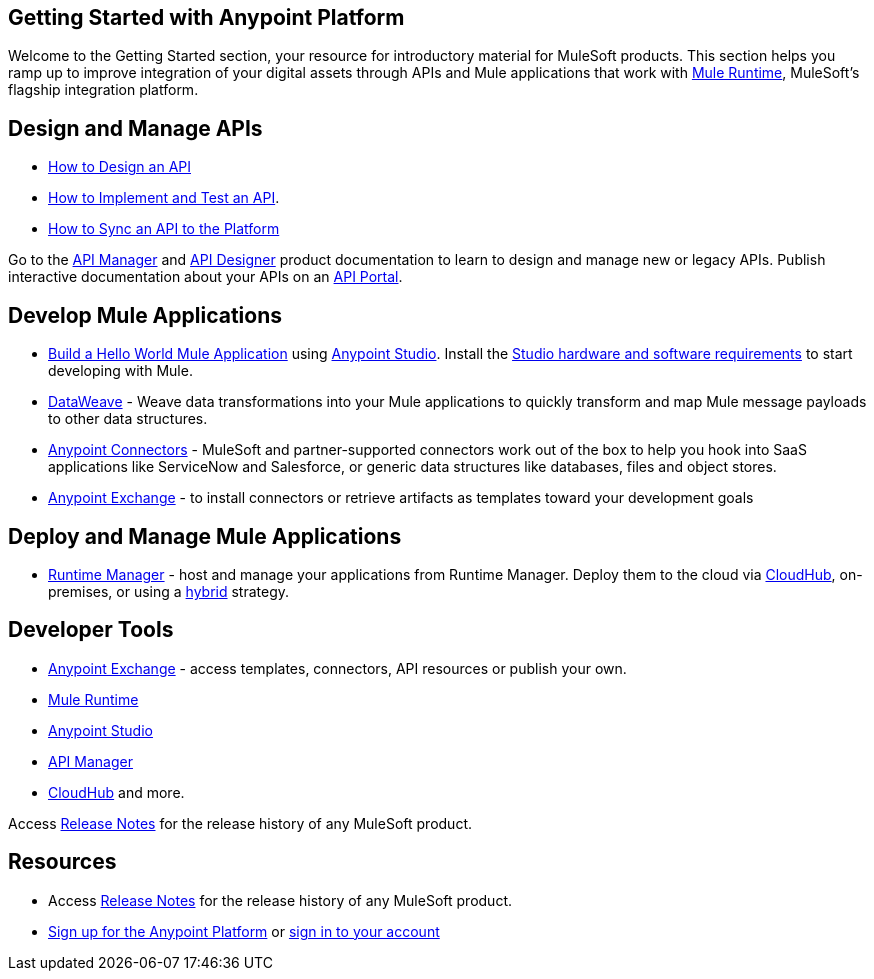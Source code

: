 == Getting Started with Anypoint Platform
:keywords: getting started, how to, platform, mule, api

Welcome to the Getting Started section, your resource for introductory material for MuleSoft products. This section helps you ramp up to improve integration of your digital assets through APIs and Mule applications that work with link:/mule-fundamentals/v/3.8/[Mule Runtime], MuleSoft's flagship integration platform.

== Design and Manage APIs

* link:/getting-started/design-an-api[How to Design an API]
* link:/getting-started/implement-and-test[How to Implement and Test an API].
* link:/getting-started/sync-api-apisync[How to Sync an API to the Platform]

Go to the link:/api-manager/[API Manager] and link:api-manager/designing-your-api[API Designer] product documentation to learn to design and manage new or legacy APIs. Publish interactive documentation about your APIs on an link:/api-manager/tutorial-create-an-api-portal[API Portal].

== Develop Mule Applications

* link:/getting-started/build-a-hello-world-application[Build a Hello World Mule Application] using link:/anypoint-studio/v/6/index[Anypoint Studio]. Install the link:/anypoint-studio/v/6/setting-up-your-development-environment[Studio hardware and software requirements] to start developing with Mule.
* link:/mule-user-guide/v/3.8/dataweave[DataWeave] - Weave data transformations into your Mule applications to quickly transform and map Mule message payloads to other data structures.
* link:/mule-user-guide/v/3.8/anypoint-connectors[Anypoint Connectors] - MuleSoft and partner-supported connectors work out of the box to help you hook into SaaS applications like ServiceNow and Salesforce, or generic data structures like databases, files and object stores.
* link:/getting-started/anypoint-exchange[Anypoint Exchange] - to install connectors or retrieve artifacts as templates toward your development goals


== Deploy and Manage Mule Applications

* link:/runtime-manager/cloudhub[Runtime Manager] - host and manage your applications from Runtime Manager. Deploy them to the cloud via https://docs.mulesoft.com/runtime-manager/cloudhub[CloudHub], on-premises, or using a link:/runtime-manager/managing-servers[hybrid] strategy.

== Developer Tools

* link:/getting-started/anypoint-exchange[Anypoint Exchange] - access templates, connectors, API resources or publish your own.

* link:/mule-user-guide/v/3.8/[Mule Runtime]
* link:/anypoint-studio/v/6/index[Anypoint Studio]
* link:/api-manager/[API Manager]
* link:/runtime-manager/cloudhub[CloudHub] and more.

Access link:/release-notes/[Release Notes] for the release history of any MuleSoft product.


== Resources

* Access link:/release-notes/[Release Notes] for the release history of any MuleSoft product.
* link:https://anypoint.mulesoft.com/login/#/signup[Sign up for the Anypoint Platform] or link:https://anypoint.mulesoft.com/login/#/signin[sign in to your account]

